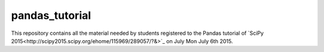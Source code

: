 pandas_tutorial
===============

This repository contains all the material needed by students registered to the
Pandas tutorial of `SciPy 2015<http://scipy2015.scipy.org/ehome/115969/289057/?&>`_
on July Mon July 6th 2015.
